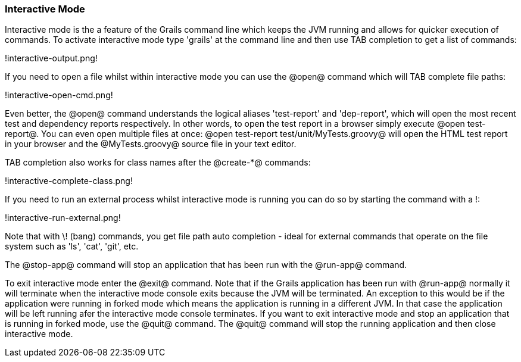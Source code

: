 === Interactive Mode

Interactive mode is the a feature of the Grails command line which keeps the JVM running and allows for quicker execution of commands. To activate interactive mode type 'grails' at the command line and then use TAB completion to get a list of commands:

!interactive-output.png!

If you need to open a file whilst within interactive mode you can use the @open@ command which will TAB complete file paths:

!interactive-open-cmd.png!

Even better, the @open@ command understands the logical aliases 'test-report' and 'dep-report', which will open the most recent test and dependency reports respectively. In other words, to open the test report in a browser simply execute @open test-report@. You can even open multiple files at once: @open test-report test/unit/MyTests.groovy@ will open the HTML test report in your browser and the @MyTests.groovy@ source file in your text editor.

TAB completion also works for class names after the @create-*@ commands:

!interactive-complete-class.png!

If you need to run an external process whilst interactive mode is running you can do so by starting the command with a !:

!interactive-run-external.png!

Note that with \! (bang) commands, you get file path auto completion - ideal for external commands that operate on the file system such as 'ls', 'cat', 'git', etc.

The @stop-app@ command will stop an application that has been run with the @run-app@ command.

To exit interactive mode enter the @exit@ command.  Note that if the Grails application has been run with @run-app@ normally it will terminate when the interactive mode console exits because the JVM will be terminated. An exception to this would be if the application were running in forked mode which means the application is running in a different JVM.  In that case the application will be left running afer the interactive mode console terminates.  If you want to exit interactive mode and stop an application that is running in forked mode, use the @quit@ command.  The @quit@ command will stop the running application and then close interactive mode.

